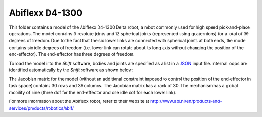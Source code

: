 Abiflexx D4-1300
----------------

This folder contains a model of the Abiflexx D4-1300 Delta robot, a robot commonly used for high speed pick-and-place operations. The model contains 3 revolute joints and 12 spherical joints (represented using quaternions) for a total of 39 degrees of freedom.  Due to the fact that the six lower links are connected with spherical joints at both ends, the model contains six idle degrees of freedom (i.e. lower link can rotate about its long axis without changing the position of the end-effector). The end-effector has three degrees of freedom.

.. image:: abiflexx_d4_1300.png

To load the model into the *Shift* software, bodies and joints are specified as a list in a `JSON <http://shift-dynamics.io/file_format/file_format.html>`_ input file. Internal loops are identified automatically by the *Shift* software as shown below:

.. image:: graph.png

The Jacobian matrix for the model (without an additional constraint imposed to control the position of the end-effector in task space) contains 30 rows and 39 columns. The Jacobian matrix has a rank of 30. The mechanism has a global mobility of nine (three dof for the end-effector and one idle dof for each lower link).

For more information about the Abiflexx robot, refer to their website at `<http://www.abi.nl/en/products-and-services/products/robotics/abif/>`_
